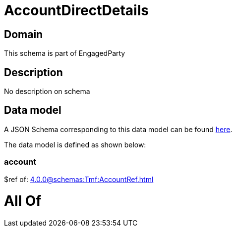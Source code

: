 = AccountDirectDetails

[#domain]
== Domain

This schema is part of EngagedParty

[#description]
== Description

No description on schema


[#data_model]
== Data model

A JSON Schema corresponding to this data model can be found https://tmforum.org[here].

The data model is defined as shown below:


=== account
$ref of: xref:4.0.0@schemas:Tmf:AccountRef.adoc[]


= All Of 
